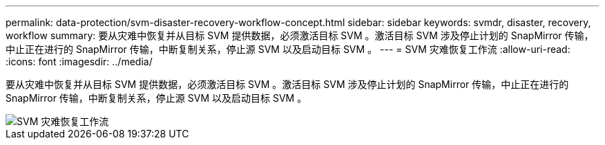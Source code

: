 ---
permalink: data-protection/svm-disaster-recovery-workflow-concept.html 
sidebar: sidebar 
keywords: svmdr, disaster, recovery, workflow 
summary: 要从灾难中恢复并从目标 SVM 提供数据，必须激活目标 SVM 。激活目标 SVM 涉及停止计划的 SnapMirror 传输，中止正在进行的 SnapMirror 传输，中断复制关系，停止源 SVM 以及启动目标 SVM 。 
---
= SVM 灾难恢复工作流
:allow-uri-read: 
:icons: font
:imagesdir: ../media/


[role="lead"]
要从灾难中恢复并从目标 SVM 提供数据，必须激活目标 SVM 。激活目标 SVM 涉及停止计划的 SnapMirror 传输，中止正在进行的 SnapMirror 传输，中断复制关系，停止源 SVM 以及启动目标 SVM 。

image::../media/svm-disaster-recovery-workflow.gif[SVM 灾难恢复工作流]
